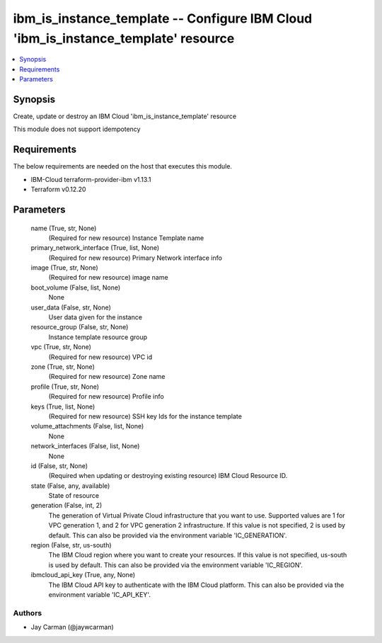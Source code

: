 
ibm_is_instance_template -- Configure IBM Cloud 'ibm_is_instance_template' resource
===================================================================================

.. contents::
   :local:
   :depth: 1


Synopsis
--------

Create, update or destroy an IBM Cloud 'ibm_is_instance_template' resource

This module does not support idempotency



Requirements
------------
The below requirements are needed on the host that executes this module.

- IBM-Cloud terraform-provider-ibm v1.13.1
- Terraform v0.12.20



Parameters
----------

  name (True, str, None)
    (Required for new resource) Instance Template name


  primary_network_interface (True, list, None)
    (Required for new resource) Primary Network interface info


  image (True, str, None)
    (Required for new resource) image name


  boot_volume (False, list, None)
    None


  user_data (False, str, None)
    User data given for the instance


  resource_group (False, str, None)
    Instance template resource group


  vpc (True, str, None)
    (Required for new resource) VPC id


  zone (True, str, None)
    (Required for new resource) Zone name


  profile (True, str, None)
    (Required for new resource) Profile info


  keys (True, list, None)
    (Required for new resource) SSH key Ids for the instance template


  volume_attachments (False, list, None)
    None


  network_interfaces (False, list, None)
    None


  id (False, str, None)
    (Required when updating or destroying existing resource) IBM Cloud Resource ID.


  state (False, any, available)
    State of resource


  generation (False, int, 2)
    The generation of Virtual Private Cloud infrastructure that you want to use. Supported values are 1 for VPC generation 1, and 2 for VPC generation 2 infrastructure. If this value is not specified, 2 is used by default. This can also be provided via the environment variable 'IC_GENERATION'.


  region (False, str, us-south)
    The IBM Cloud region where you want to create your resources. If this value is not specified, us-south is used by default. This can also be provided via the environment variable 'IC_REGION'.


  ibmcloud_api_key (True, any, None)
    The IBM Cloud API key to authenticate with the IBM Cloud platform. This can also be provided via the environment variable 'IC_API_KEY'.













Authors
~~~~~~~

- Jay Carman (@jaywcarman)

